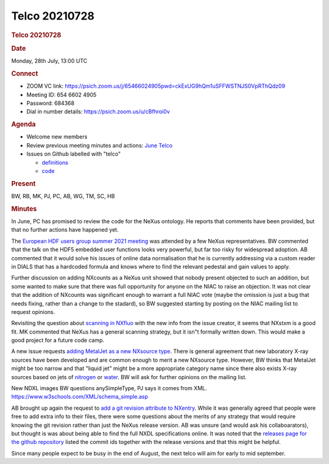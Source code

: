 =================
Telco 20210728
=================

.. container:: content

   .. container:: page

      .. rubric:: Telco 20210728
         :name: telco-20210728
         :class: page-title

      .. rubric:: Date
         :name: Telco_20210728_date

      Monday, 28th July, 13:00 UTC

      .. rubric:: Connect
         :name: Telco_20210728_connect

      -  ZOOM VC link:
         https://psich.zoom.us/j/65466024905pwd=ckExUG9hQm1uSFFWSTNJS0VpRThQdz09
      -  Meeting ID: 654 6602 4905
      -  Password: 684368
      -  Dial in number details: https://psich.zoom.us/u/cBfhroi0v

      .. rubric:: Agenda
         :name: Telco_20210728_agenda

      -  Welcome new members
      -  Review previous meeting minutes and actions: `June
         Telco <Telco_20210628.md>`__
      -  Issues on Github labelled with "telco"

         -  `definitions <https://github.com/nexusformat/definitions/issuesq=is%3Aopen+is%3Aissue+label%3Atelco>`__
         -  `code <https://github.com/nexusformat/code/issuesq=is%3Aopen+is%3Aissue+label%3Atelco>`__

      .. rubric:: Present
         :name: Telco_20210728_present

      BW, RB, MK, PJ, PC, AB, WG, TM, SC, HB

      .. rubric:: Minutes
         :name: Telco_20210728_minutes

      In June, PC has promised to review the code for the NeXus
      ontology. He reports that comments have been provided, but that no
      further actions have happened yet.

      The `European HDF users group summer 2021
      meeting <https://www.hdfgroup.org/hug/europeanhug21/>`__ was
      attended by a few NeXus representatives. BW commented that the
      talk on the HDF5 embedded user functions looks very powerful, but
      far too risky for widespread adoption. AB commented that it would
      solve his issues of online data normalisation that he is currently
      addressing via a custom reader in DIALS that has a hardcoded
      formula and knows where to find the relevant pedestal and gain
      values to apply.

      Further discussion on adding NXcounts as a NeXus unit showed that
      nobody present objected to such an addition, but some wanted to
      make sure that there was full opportunity for anyone on the NIAC
      to raise an objection. It was not clear that the addition of
      NXcounts was significant enough to warrant a full NIAC vote (maybe
      the omission is just a bug that needs fixing, rather than a change
      to the stadard), so BW suggested starting by posting on the NIAC
      mailing list to request opinions.

      Revisiting the question about `scanning in
      NXfluo <https://github.com/nexusformat/definitions/issues/933>`__
      with the new info from the issue creator, it seems that NXstxm is
      a good fit. MK commented that NeXus has a general scanning
      strategy, but it isn"t formally written down. This would make a
      good project for a future code camp.

      A new issue requests `adding MetalJet as a new NXsource
      type <https://github.com/nexusformat/definitions/issues/934>`__.
      There is general agreement that new laboratory X-ray sources have
      been developed and are common enough to merit a new NXsource type.
      However, BW thinks that MetalJet might be too narrow and that
      "liquid jet" might be a more appropriate category name since there
      also exists X-ray sources based on jets of
      `nitrogen <https://doi.org/10.1063/1.1884186>`__ or
      `water <https://doi.org/10.1063/1.4913585>`__. BW will ask for
      further opinions on the mailing list.

      New NDXL images BW questions anySimpleType, PJ says it comes from
      XML. https://www.w3schools.com/XML/schema_simple.asp

      AB brought up again the request to `add a git revision attribute
      to
      NXentry <https://github.com/nexusformat/definitions/pull/937>`__.
      While it was generally agreed that people were free to add extra
      info to their files, there were some questions about the merits of
      any strategy that would require knowing the git revision rather
      than just the NeXus release version. AB was unsure (and would ask
      his collaboarators), but thought is was about being able to find
      the full NXDL specifications online. It was noted that the
      `releases page for the github
      repository <https://github.com/nexusformat/definitions/releases>`__
      listed the commit ids together with the release versions and that
      this might be helpful.

      Since many people expect to be busy in the end of August, the next
      telco will aim for early to mid september.
